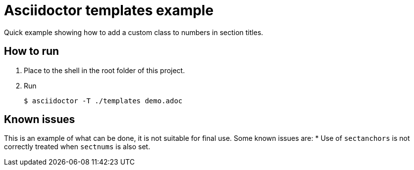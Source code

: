 = Asciidoctor templates example

Quick example showing how to add a custom class to numbers in section titles.


== How to run

. Place to the shell in the root folder of this project.
. Run

 $ asciidoctor -T ./templates demo.adoc  
 
== Known issues

This is an example of what can be done, it is not suitable for final use.
Some known issues are:
* Use of `sectanchors` is not correctly treated when `sectnums` is also set.